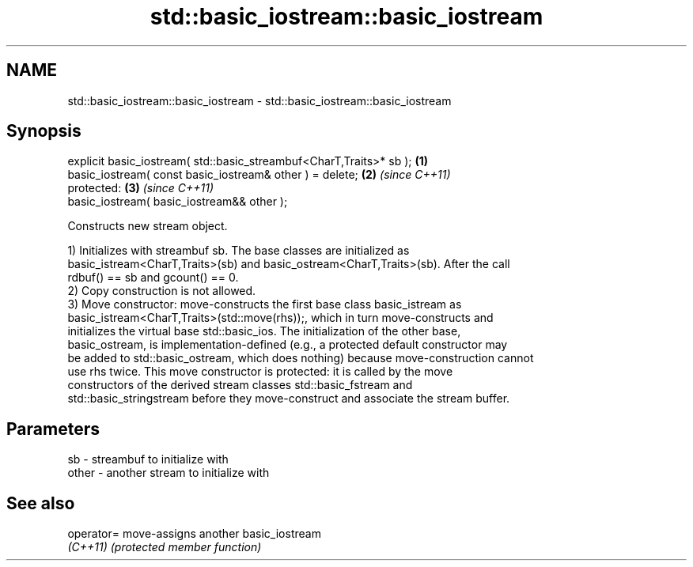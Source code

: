 .TH std::basic_iostream::basic_iostream 3 "2021.11.17" "http://cppreference.com" "C++ Standard Libary"
.SH NAME
std::basic_iostream::basic_iostream \- std::basic_iostream::basic_iostream

.SH Synopsis
   explicit basic_iostream( std::basic_streambuf<CharT,Traits>* sb ); \fB(1)\fP
   basic_iostream( const basic_iostream& other ) = delete;            \fB(2)\fP \fI(since C++11)\fP
   protected:                                                         \fB(3)\fP \fI(since C++11)\fP
   basic_iostream( basic_iostream&& other );

   Constructs new stream object.

   1) Initializes with streambuf sb. The base classes are initialized as
   basic_istream<CharT,Traits>(sb) and basic_ostream<CharT,Traits>(sb). After the call
   rdbuf() == sb and gcount() == 0.
   2) Copy construction is not allowed.
   3) Move constructor: move-constructs the first base class basic_istream as
   basic_istream<CharT,Traits>(std::move(rhs));, which in turn move-constructs and
   initializes the virtual base std::basic_ios. The initialization of the other base,
   basic_ostream, is implementation-defined (e.g., a protected default constructor may
   be added to std::basic_ostream, which does nothing) because move-construction cannot
   use rhs twice. This move constructor is protected: it is called by the move
   constructors of the derived stream classes std::basic_fstream and
   std::basic_stringstream before they move-construct and associate the stream buffer.

.SH Parameters

   sb    - streambuf to initialize with
   other - another stream to initialize with

.SH See also

   operator= move-assigns another basic_iostream
   \fI(C++11)\fP   \fI(protected member function)\fP
